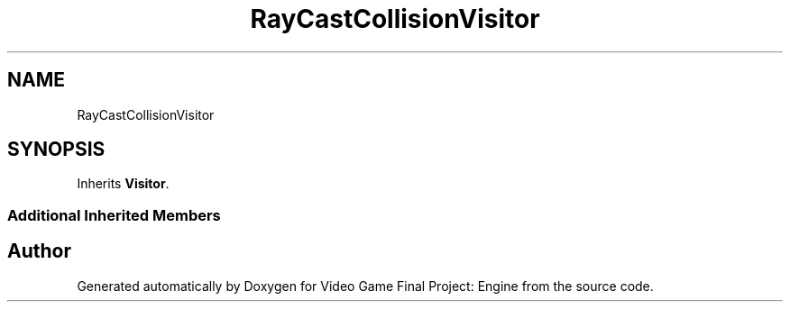 .TH "RayCastCollisionVisitor" 3 "Fri Nov 8 2019" "Version 1.5" "Video Game Final Project: Engine" \" -*- nroff -*-
.ad l
.nh
.SH NAME
RayCastCollisionVisitor
.SH SYNOPSIS
.br
.PP
.PP
Inherits \fBVisitor\fP\&.
.SS "Additional Inherited Members"


.SH "Author"
.PP 
Generated automatically by Doxygen for Video Game Final Project: Engine from the source code\&.
